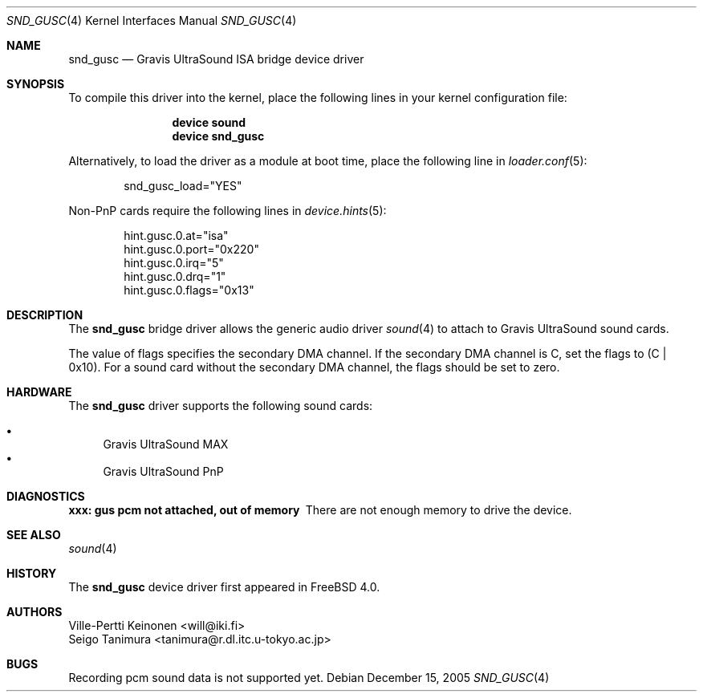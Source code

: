 .\"
.\" Copyright (c) 1999 Seigo Tanimura
.\" All rights reserved.
.\"
.\" Redistribution and use in source and binary forms, with or without
.\" modification, are permitted provided that the following conditions
.\" are met:
.\" 1. Redistributions of source code must retain the above copyright
.\"    notice, this list of conditions and the following disclaimer.
.\" 2. Redistributions in binary form must reproduce the above copyright
.\"    notice, this list of conditions and the following disclaimer in the
.\"    documentation and/or other materials provided with the distribution.
.\"
.\" THIS SOFTWARE IS PROVIDED BY THE AUTHOR AND CONTRIBUTORS ``AS IS'' AND
.\" ANY EXPRESS OR IMPLIED WARRANTIES, INCLUDING, BUT NOT LIMITED TO, THE
.\" IMPLIED WARRANTIES OF MERCHANTABILITY AND FITNESS FOR A PARTICULAR PURPOSE
.\" ARE DISCLAIMED.  IN NO EVENT SHALL THE AUTHOR OR CONTRIBUTORS BE LIABLE
.\" FOR ANY DIRECT, INDIRECT, INCIDENTAL, SPECIAL, EXEMPLARY, OR CONSEQUENTIAL
.\" DAMAGES (INCLUDING, BUT NOT LIMITED TO, PROCUREMENT OF SUBSTITUTE GOODS
.\" OR SERVICES; LOSS OF USE, DATA, OR PROFITS; OR BUSINESS INTERRUPTION)
.\" HOWEVER CAUSED AND ON ANY THEORY OF LIABILITY, WHETHER IN CONTRACT, STRICT
.\" LIABILITY, OR TORT (INCLUDING NEGLIGENCE OR OTHERWISE) ARISING IN ANY WAY
.\" OUT OF THE USE OF THIS SOFTWARE, EVEN IF ADVISED OF THE POSSIBILITY OF
.\" SUCH DAMAGE.
.\"
.\" $FreeBSD: releng/10.1/share/man/man4/snd_gusc.4 159748 2006-06-18 17:53:04Z brueffer $
.\"
.Dd December 15, 2005
.Dt SND_GUSC 4
.Os
.Sh NAME
.Nm snd_gusc
.Nd Gravis UltraSound ISA bridge device driver
.Sh SYNOPSIS
To compile this driver into the kernel, place the following lines in your
kernel configuration file:
.Bd -ragged -offset indent
.Cd "device sound"
.Cd "device snd_gusc"
.Ed
.Pp
Alternatively, to load the driver as a module at boot time, place the
following line in
.Xr loader.conf 5 :
.Bd -literal -offset indent
snd_gusc_load="YES"
.Ed
.Pp
Non-PnP cards require the following lines in
.Xr device.hints 5 :
.Bd -literal -offset indent
hint.gusc.0.at="isa"
hint.gusc.0.port="0x220"
hint.gusc.0.irq="5"
hint.gusc.0.drq="1"
hint.gusc.0.flags="0x13"
.Ed
.Sh DESCRIPTION
The
.Nm
bridge driver allows the generic audio driver
.Xr sound 4
to attach to Gravis UltraSound sound cards.
.Pp
The value of flags specifies the secondary DMA channel.
If the secondary
DMA channel is C, set the flags to (C | 0x10).
For a sound card without the
secondary DMA channel, the flags should be set to zero.
.Sh HARDWARE
The
.Nm
driver supports the following sound cards:
.Pp
.Bl -bullet -compact
.It
Gravis UltraSound MAX
.It
Gravis UltraSound PnP
.El
.Sh DIAGNOSTICS
.Bl -diag
.It xxx: gus pcm not attached, out of memory
There are not enough memory to drive the device.
.El
.Sh SEE ALSO
.Xr sound 4
.Sh HISTORY
The
.Nm
device driver first appeared in
.Fx 4.0 .
.Sh AUTHORS
.An Ville-Pertti Keinonen Aq will@iki.fi
.An Seigo Tanimura Aq tanimura@r.dl.itc.u-tokyo.ac.jp
.Sh BUGS
Recording pcm sound data is not supported yet.

